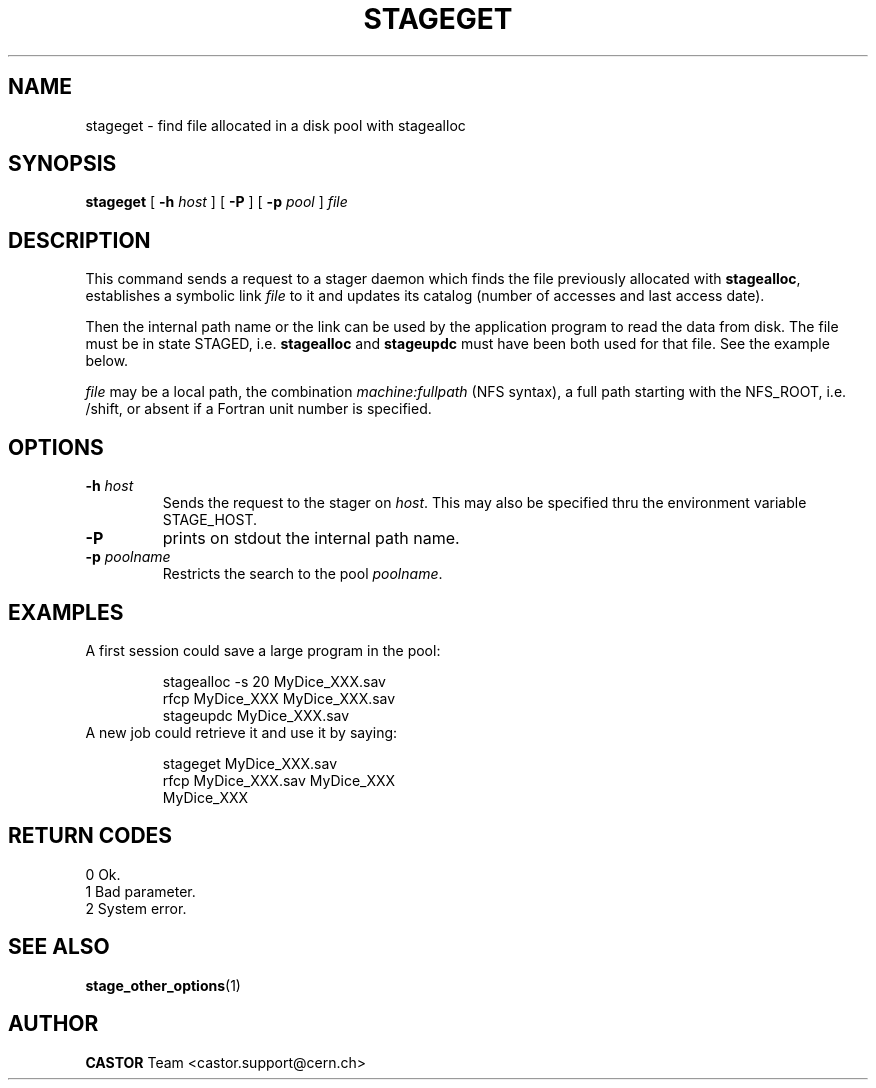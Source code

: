 .\" $Id: stageget.man,v 1.9 2002/10/27 23:29:12 jdurand Exp $
.\"
.\" @(#)$RCSfile: stageget.man,v $ $Revision: 1.9 $ $Date: 2002/10/27 23:29:12 $ CERN IT-PDP/DM Jean-Philippe Baud
.\" Copyright (C) 1996-2002 by CERN/IT/DS/HSM
.\" All rights reserved
.\"
.TH STAGEGET "1" "$Date: 2002/10/27 23:29:12 $" "CASTOR" "Stage User Commands"
.SH NAME
stageget \- find file allocated in a disk pool with stagealloc
.SH SYNOPSIS
.B stageget  
[
.BI \-h " host"
] [
.BI \-P 
] [
.BI \-p " pool"
]
.I file
.SH DESCRIPTION
This command sends a request to a stager daemon which finds the file previously
allocated with
.BR stagealloc ,
establishes a symbolic link
.I file
to it and updates its catalog (number of accesses and last access date).
.LP
Then the internal path name or the link can be used by the application program
to read the data from disk.
The file must be in state STAGED, i.e.
.B stagealloc
and
.B stageupdc
must have been both used for that file. See the
example below.
.LP
.I file
may be a local path, the combination
.I machine:fullpath
(NFS syntax), a full path starting with the NFS_ROOT, i.e. /shift,
or absent if a Fortran unit number is specified.
.LP
.SH OPTIONS
.TP
.BI \-h " host"
Sends the request to the stager on
.IR host .
This may also be specified thru the environment variable STAGE_HOST.
.TP
.B \-P
prints on stdout the internal path name.
.TP
.BI \-p " poolname"
Restricts the search to the pool
.IR poolname .

.SH EXAMPLES
.TP
A first session could save a large program in the pool:
.sp
stagealloc \-s 20 MyDice_XXX.sav
.br
rfcp MyDice_XXX MyDice_XXX.sav
.br
stageupdc MyDice_XXX.sav
.TP
A new job could retrieve it and use it by saying:
.sp
stageget MyDice_XXX.sav
.br
rfcp MyDice_XXX.sav MyDice_XXX
.br
MyDice_XXX

.SH RETURN CODES
\
.br
0	Ok.
.br
1	Bad parameter.
.br
2	System error.

.SH SEE ALSO
\fBstage_other_options\fP(1)

.SH AUTHOR
\fBCASTOR\fP Team <castor.support@cern.ch>
